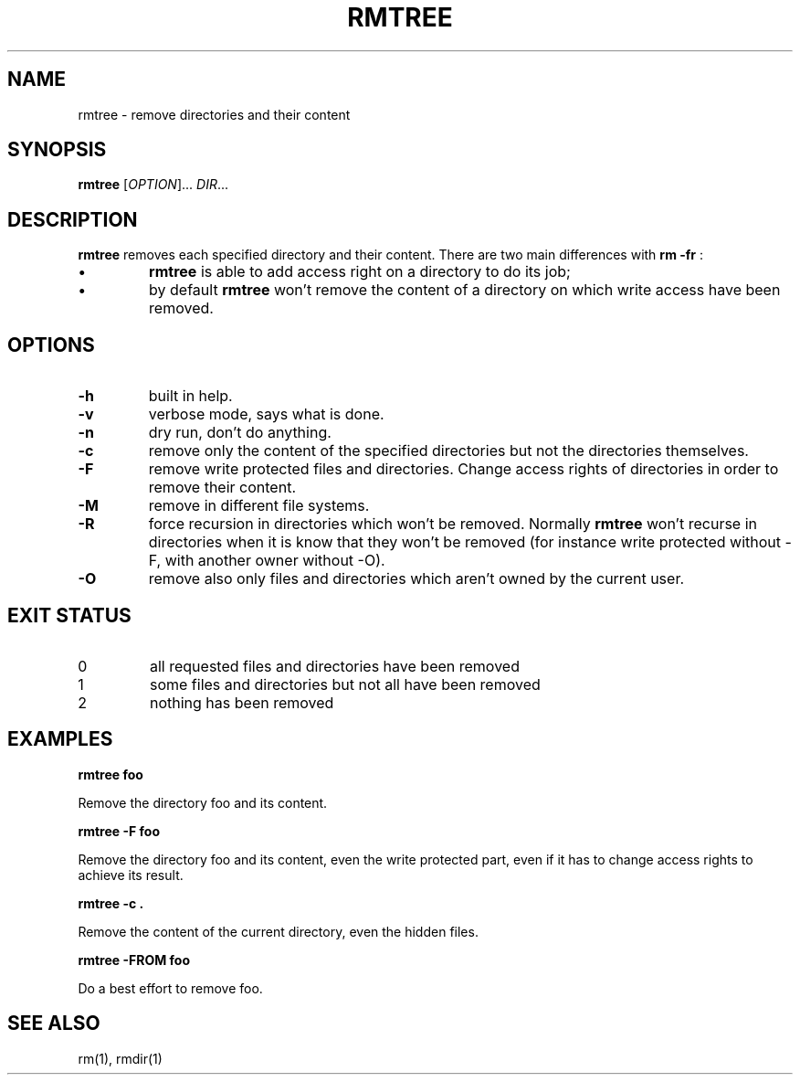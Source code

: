 .TH RMTREE 1 "September 21, 2013" "Jean-Marc Bourguet" "Jean-Marc Bourguet's Utilities"

.SH NAME
rmtree \- remove directories and their content

.SH SYNOPSIS
.B rmtree
[\fIOPTION\fR]... \fIDIR\fR...

.SH DESCRIPTION
.B rmtree
removes each specified directory and their content.  There are two main
differences with
.B rm -fr
:
.IP \(bu
.B rmtree
is able to add  access right on a directory to do its job; 
.IP \(bu
by default
.B rmtree 
won't remove the content of a directory on which write access have been
removed.

.SH OPTIONS

.TP
\fB\-h\fR
built in help.

.TP
\fB\-v\fR
verbose mode, says what is done.

.TP
\fB\-n\f
dry run, don't do anything.

.TP
\fB\-c\fR
remove only the content of the specified directories but not the
directories themselves.

.TP
\fB\-F\fR
remove write protected files and directories.  Change access rights of
directories in order to remove their content.

.TP
\fB\-M\fR
remove in different file systems.

.TP
\fB\-R\fR
force recursion in directories which won't be removed.  Normally 
.B rmtree
won't recurse in directories when it is know that they won't be removed
(for instance write protected without \-F, with another owner without \-O).

.TP
\fB\-O\fR
remove also only files and directories which aren't owned by the current
user.

.SH EXIT STATUS

.TP
0
all requested files and directories have been removed
.TP
1
some files and directories but not all have been removed
.TP
2
nothing has been removed

.\" .SH NOTES

.\" .SH BUGS

.SH EXAMPLES

.B rmtree foo
.P
Remove the directory foo and its content.

.B rmtree -F foo
.P
Remove the directory foo and its content, even the write protected part,
even if it has to change access rights to achieve its result.

.B rmtree -c .
.P
Remove the content of the current directory, even the hidden files.

.B rmtree -FROM foo
.P
Do a best effort to remove foo.

.SH SEE ALSO

rm(1), rmdir(1)
